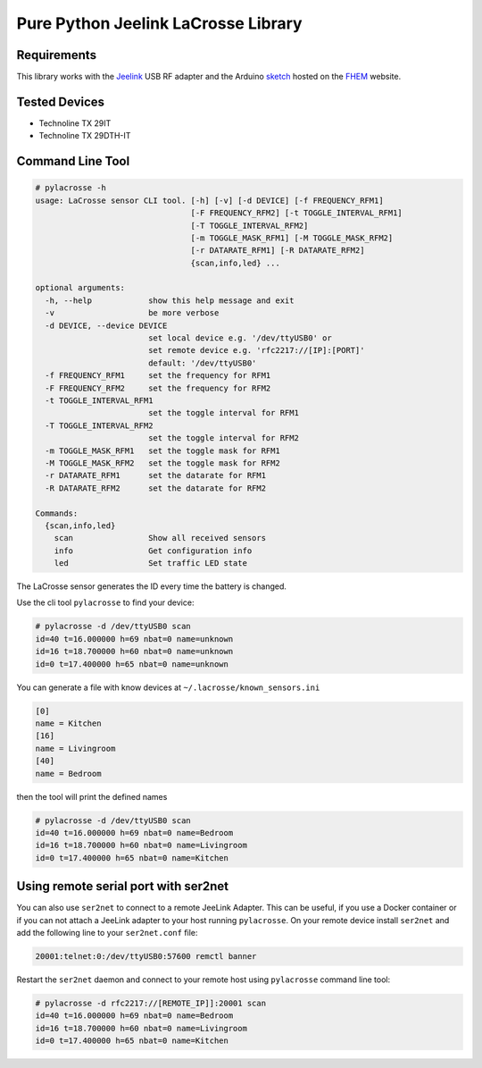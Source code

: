 Pure Python Jeelink LaCrosse Library
====================================

|BuildStatus| |PypiVersion| |PyPiPythonVersions| |Coveralls| |CodeClimate|


Requirements
------------

This library works with the `Jeelink`_ USB RF adapter and the Arduino `sketch`_ hosted on the `FHEM`_ website.

Tested Devices
--------------
* Technoline TX 29IT
* Technoline TX 29DTH-IT

Command Line Tool
-----------------

.. code :: shell

    # pylacrosse -h
    usage: LaCrosse sensor CLI tool. [-h] [-v] [-d DEVICE] [-f FREQUENCY_RFM1]
                                     [-F FREQUENCY_RFM2] [-t TOGGLE_INTERVAL_RFM1]
                                     [-T TOGGLE_INTERVAL_RFM2]
                                     [-m TOGGLE_MASK_RFM1] [-M TOGGLE_MASK_RFM2]
                                     [-r DATARATE_RFM1] [-R DATARATE_RFM2]
                                     {scan,info,led} ...

    optional arguments:
      -h, --help            show this help message and exit
      -v                    be more verbose
      -d DEVICE, --device DEVICE
                            set local device e.g. '/dev/ttyUSB0' or
                            set remote device e.g. 'rfc2217://[IP]:[PORT]'
                            default: '/dev/ttyUSB0'
      -f FREQUENCY_RFM1     set the frequency for RFM1
      -F FREQUENCY_RFM2     set the frequency for RFM2
      -t TOGGLE_INTERVAL_RFM1
                            set the toggle interval for RFM1
      -T TOGGLE_INTERVAL_RFM2
                            set the toggle interval for RFM2
      -m TOGGLE_MASK_RFM1   set the toggle mask for RFM1
      -M TOGGLE_MASK_RFM2   set the toggle mask for RFM2
      -r DATARATE_RFM1      set the datarate for RFM1
      -R DATARATE_RFM2      set the datarate for RFM2

    Commands:
      {scan,info,led}
        scan                Show all received sensors
        info                Get configuration info
        led                 Set traffic LED state


The LaCrosse sensor generates the ID every time the battery is changed.

Use the cli tool ``pylacrosse`` to find your device:

.. code :: shell

    # pylacrosse -d /dev/ttyUSB0 scan
    id=40 t=16.000000 h=69 nbat=0 name=unknown
    id=16 t=18.700000 h=60 nbat=0 name=unknown
    id=0 t=17.400000 h=65 nbat=0 name=unknown

You can generate a file with know devices at ``~/.lacrosse/known_sensors.ini``

.. code :: shell

    [0]
    name = Kitchen
    [16]
    name = Livingroom
    [40]
    name = Bedroom

then the tool will print the defined names

.. code :: shell

    # pylacrosse -d /dev/ttyUSB0 scan
    id=40 t=16.000000 h=69 nbat=0 name=Bedroom
    id=16 t=18.700000 h=60 nbat=0 name=Livingroom
    id=0 t=17.400000 h=65 nbat=0 name=Kitchen

Using remote serial port with ser2net
-------------------------------------

You can also use ``ser2net`` to connect to a remote JeeLink Adapter. This can be useful, if you use
a Docker container or if you can not attach a JeeLink adapter to your host running ``pylacrosse``. On your
remote device install ``ser2net`` and add the following line to your ``ser2net.conf`` file:

.. code :: shell

    20001:telnet:0:/dev/ttyUSB0:57600 remctl banner

Restart the ``ser2net`` daemon and connect to your remote host using ``pylacrosse`` command line tool:

.. code :: shell

    # pylacrosse -d rfc2217://[REMOTE_IP]]:20001 scan
    id=40 t=16.000000 h=69 nbat=0 name=Bedroom
    id=16 t=18.700000 h=60 nbat=0 name=Livingroom
    id=0 t=17.400000 h=65 nbat=0 name=Kitchen

.. _Jeelink: https://www.digitalsmarties.net/products/jeelink
.. _sketch: https://svn.fhem.de/trac/browser/trunk/fhem/contrib/arduino/36_LaCrosse-LaCrosseITPlusReader.zip
.. _FHEM: https://wiki.fhem.de/wiki/JeeLink

.. |BuildStatus| image:: https://travis-ci.org/hthiery/python-lacrosse.png?branch=master
                 :target: https://travis-ci.org/hthiery/python-lacrosse
.. |PyPiVersion| image:: https://badge.fury.io/py/pylacrosse.svg
                 :target: http://badge.fury.io/py/pylacrosse
.. |PyPiPythonVersions| image:: https://img.shields.io/pypi/pyversions/pylacrosse.svg
                        :alt: Python versions
                        :target: http://badge.fury.io/py/pylacrosse
.. |CodeClimate| image:: https://api.codeclimate.com/v1/badges/fc83491ef0ae81080882/maintainability
                 :target: https://codeclimate.com/github/hthiery/python-lacrosse/maintainability
                 :alt: Maintainability
.. |Coveralls|   image:: https://coveralls.io/repos/github/hthiery/python-lacrosse/badge.svg?branch=master
                 :target: https://coveralls.io/github/hthiery/python-lacrosse?branch=master
